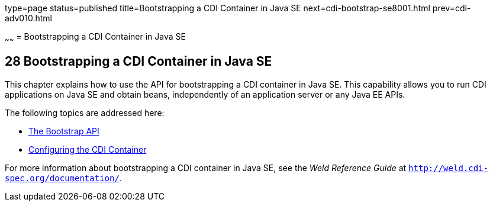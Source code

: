 type=page
status=published
title=Bootstrapping a CDI Container in Java SE
next=cdi-bootstrap-se8001.html
prev=cdi-adv010.html

~~~~~~
= Bootstrapping a CDI Container in Java SE


[[bootstrapping-a-cdi-container-in-java-se]]
28 Bootstrapping a CDI Container in Java SE
-------------------------------------------


This chapter explains how to use the API for bootstrapping a CDI container in Java SE. This capability allows you to run CDI applications on Java SE and obtain beans, independently of an application server or any Java EE APIs.

The following topics are addressed here:

* link:cdi-bootstrap-se8001#the-bootstrap-api[The Bootstrap API]
* link:cdi-bootstrap-se8002#configuring-the-cdi-container[Configuring the CDI Container]

For more information about bootstrapping a CDI container in Java SE, see the _Weld Reference Guide_ at `http://weld.cdi-spec.org/documentation/`.
